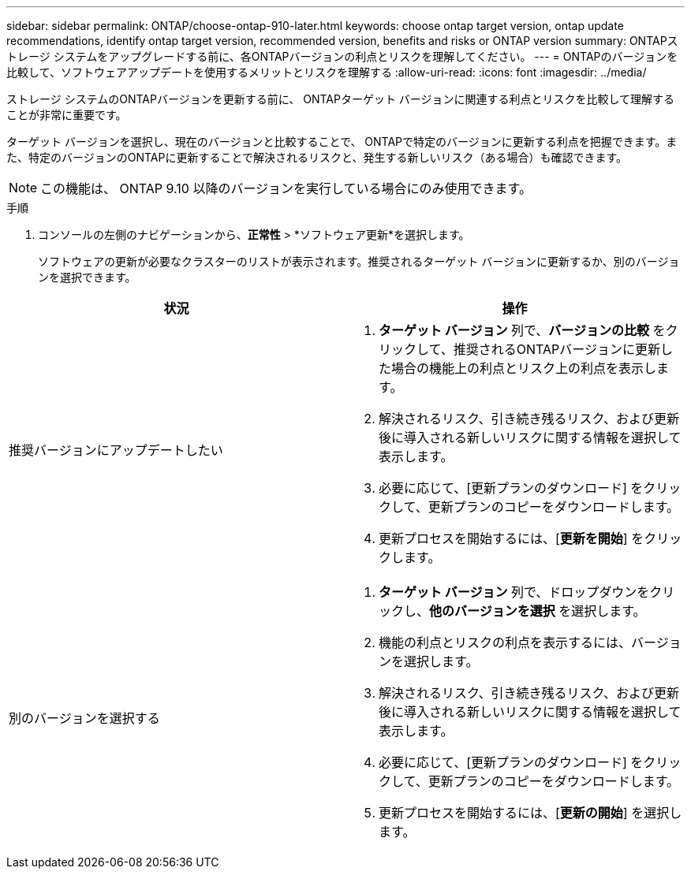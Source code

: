 ---
sidebar: sidebar 
permalink: ONTAP/choose-ontap-910-later.html 
keywords: choose ontap target version, ontap update recommendations, identify ontap target version, recommended version, benefits and risks or ONTAP version 
summary: ONTAPストレージ システムをアップグレードする前に、各ONTAPバージョンの利点とリスクを理解してください。 
---
= ONTAPのバージョンを比較して、ソフトウェアアップデートを使用するメリットとリスクを理解する
:allow-uri-read: 
:icons: font
:imagesdir: ../media/


[role="lead"]
ストレージ システムのONTAPバージョンを更新する前に、 ONTAPターゲット バージョンに関連する利点とリスクを比較して理解することが非常に重要です。

ターゲット バージョンを選択し、現在のバージョンと比較することで、 ONTAPで特定のバージョンに更新する利点を把握できます。また、特定のバージョンのONTAPに更新することで解決されるリスクと、発生する新しいリスク（ある場合）も確認できます。


NOTE: この機能は、 ONTAP 9.10 以降のバージョンを実行している場合にのみ使用できます。

.手順
. コンソールの左側のナビゲーションから、*正常性* > *ソフトウェア更新*を選択します。
+
ソフトウェアの更新が必要なクラスターのリストが表示されます。推奨されるターゲット バージョンに更新するか、別のバージョンを選択できます。



|===
| 状況 | 操作 


 a| 
推奨バージョンにアップデートしたい
 a| 
. *ターゲット バージョン* 列で、*バージョンの比較* をクリックして、推奨されるONTAPバージョンに更新した場合の機能上の利点とリスク上の利点を表示します。
. 解決されるリスク、引き続き残るリスク、および更新後に導入される新しいリスクに関する情報を選択して表示します。
. 必要に応じて、[更新プランのダウンロード] をクリックして、更新プランのコピーをダウンロードします。
. 更新プロセスを開始するには、[*更新を開始*] をクリックします。




 a| 
別のバージョンを選択する
 a| 
. *ターゲット バージョン* 列で、ドロップダウンをクリックし、*他のバージョンを選択* を選択します。
. 機能の利点とリスクの利点を表示するには、バージョンを選択します。
. 解決されるリスク、引き続き残るリスク、および更新後に導入される新しいリスクに関する情報を選択して表示します。
. 必要に応じて、[更新プランのダウンロード] をクリックして、更新プランのコピーをダウンロードします。
. 更新プロセスを開始するには、[*更新の開始*] を選択します。


|===